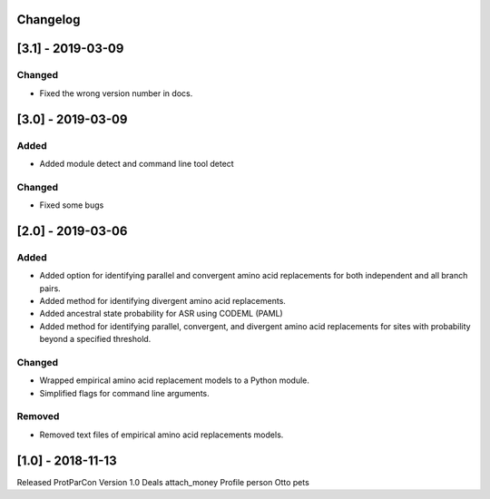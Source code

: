 Changelog
=========

[3.1] - 2019-03-09
==================

Changed
~~~~~~~

- Fixed the wrong version number in docs.

[3.0] - 2019-03-09
==================

Added
~~~~~

- Added module detect and command line tool detect


Changed
~~~~~~~

- Fixed some bugs


[2.0] - 2019-03-06
==================

Added
~~~~~

- Added option for identifying parallel and convergent amino acid replacements 
  for both independent and all branch pairs.
- Added method for identifying divergent amino acid replacements.
- Added ancestral state probability for ASR using CODEML (PAML)
- Added method for identifying parallel, convergent, and divergent amino acid 
  replacements for sites with probability beyond a specified threshold.
  
Changed
~~~~~~~

- Wrapped empirical amino acid replacement models to a Python module.
- Simplified flags for command line arguments.

Removed
~~~~~~~

- Removed text files of empirical amino acid replacements models.

[1.0] - 2018-11-13
==================

Released ProtParCon Version 1.0
Deals
attach_money 
Profile
person 
Otto
pets
